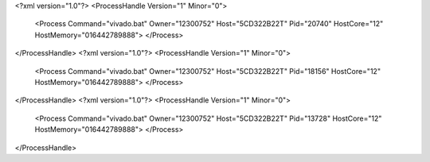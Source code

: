 <?xml version="1.0"?>
<ProcessHandle Version="1" Minor="0">
    <Process Command="vivado.bat" Owner="12300752" Host="5CD322B22T" Pid="20740" HostCore="12" HostMemory="016442789888">
    </Process>
</ProcessHandle>
<?xml version="1.0"?>
<ProcessHandle Version="1" Minor="0">
    <Process Command="vivado.bat" Owner="12300752" Host="5CD322B22T" Pid="18156" HostCore="12" HostMemory="016442789888">
    </Process>
</ProcessHandle>
<?xml version="1.0"?>
<ProcessHandle Version="1" Minor="0">
    <Process Command="vivado.bat" Owner="12300752" Host="5CD322B22T" Pid="13728" HostCore="12" HostMemory="016442789888">
    </Process>
</ProcessHandle>
